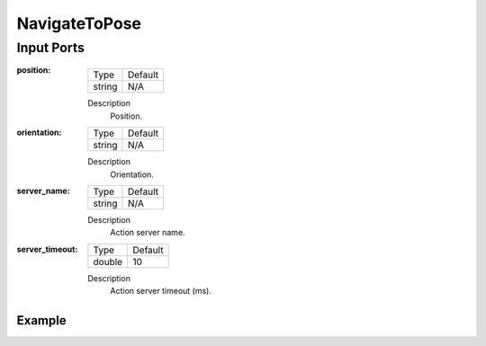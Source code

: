.. bt_actions:

NavigateToPose
##############

Input Ports
-----------

:position:

  ====== =======
  Type   Default
  ------ -------
  string N/A  
  ====== =======

  Description
    	Position.

:orientation:

  ====== =======
  Type   Default
  ------ -------
  string N/A  
  ====== =======

  Description
    	Orientation.

:server_name:

  ====== =======
  Type   Default
  ------ -------
  string N/A  
  ====== =======

  Description
    	Action server name.


:server_timeout:

  ====== =======
  Type   Default
  ------ -------
  double 10  
  ====== =======

  Description
    	Action server timeout (ms).

Example
*******

.. code-block:: xml
   <NavigateToPose />
